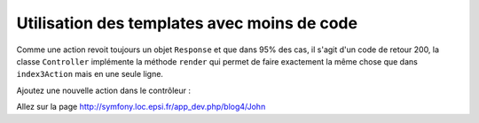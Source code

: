 .. _controleur-index4:

********************************************
Utilisation des templates avec moins de code
********************************************

Comme une action revoit toujours un objet ``Response`` et que dans 95% des cas, il s'agit d'un code de retour 200, la classe ``Controller`` implémente la méthode ``render`` qui permet de faire exactement la même chose que dans ``index3Action`` mais en une seule ligne.

Ajoutez une nouvelle action dans le contrôleur :

.. code-block:: php
    :linenos:
    :emphasize-lines: 23-34

    class BlogController extends Controller
    {
        ...

        /**
         * @Route("/blog3/{name}")
         */
        public function index3Action()
        {
            $response = new Response();
            $response->setContent(
                $this->get('templating')->render(
                    'EpsiBlogBundle:Blog:index3.html.twig',
                    array(
                        'name' => $name,
                    )
                )
            );
            $response->setStatusCode(Response::HTTP_OK);

            return $response;
        }

        /**
         * @Route("/blog4/{name}")
         */
        public function index4Action($name)
        {
            return $this->render(
                'EpsiBlogBundle:Blog:index3.html.twig',
                array(
                    'name' => $name,
                )
            );
        }
    }

Allez sur la page http://symfony.loc.epsi.fr/app_dev.php/blog4/John